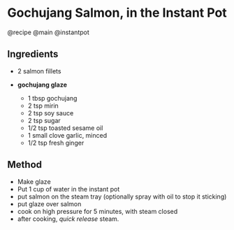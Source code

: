 * Gochujang Salmon, in the Instant Pot
@recipe @main @instantpot

** Ingredients

- 2 salmon fillets
- *gochujang glaze*

  - 1 tbsp gochujang
  - 2 tsp mirin
  - 2 tsp soy sauce
  - 2 tsp sugar
  - 1/2 tsp toasted sesame oil
  - 1 small clove garlic, minced
  - 1/2 tsp fresh ginger

** Method

- Make glaze
- Put 1 cup of water in the instant pot
- put salmon on the steam tray (optionally spray with oil to stop it sticking)
- put glaze over salmon
- cook on high pressure for 5 minutes, with steam closed
- after cooking, /quick release/ steam.
